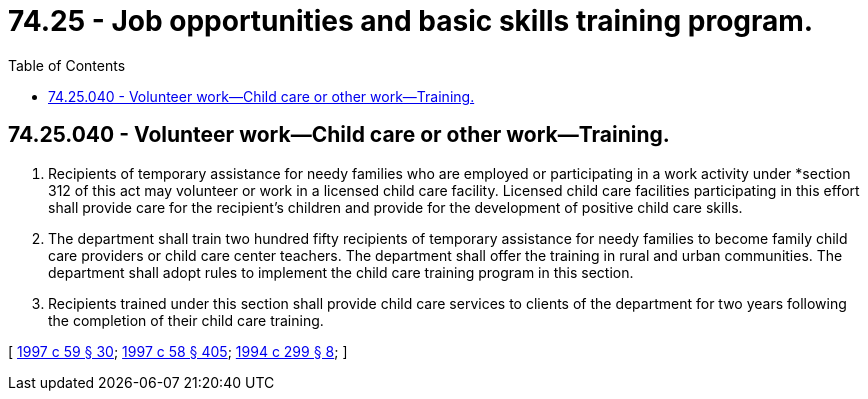 = 74.25 - Job opportunities and basic skills training program.
:toc:

== 74.25.040 - Volunteer work—Child care or other work—Training.
. Recipients of temporary assistance for needy families who are employed or participating in a work activity under *section 312 of this act may volunteer or work in a licensed child care facility. Licensed child care facilities participating in this effort shall provide care for the recipient's children and provide for the development of positive child care skills.

. The department shall train two hundred fifty recipients of temporary assistance for needy families to become family child care providers or child care center teachers. The department shall offer the training in rural and urban communities. The department shall adopt rules to implement the child care training program in this section.

. Recipients trained under this section shall provide child care services to clients of the department for two years following the completion of their child care training.

[ http://lawfilesext.leg.wa.gov/biennium/1997-98/Pdf/Bills/Session%20Laws/House/1089-S.SL.pdf?cite=1997%20c%2059%20§%2030[1997 c 59 § 30]; http://lawfilesext.leg.wa.gov/biennium/1997-98/Pdf/Bills/Session%20Laws/House/3901.SL.pdf?cite=1997%20c%2058%20§%20405[1997 c 58 § 405]; http://lawfilesext.leg.wa.gov/biennium/1993-94/Pdf/Bills/Session%20Laws/House/2798-S2.SL.pdf?cite=1994%20c%20299%20§%208[1994 c 299 § 8]; ]

